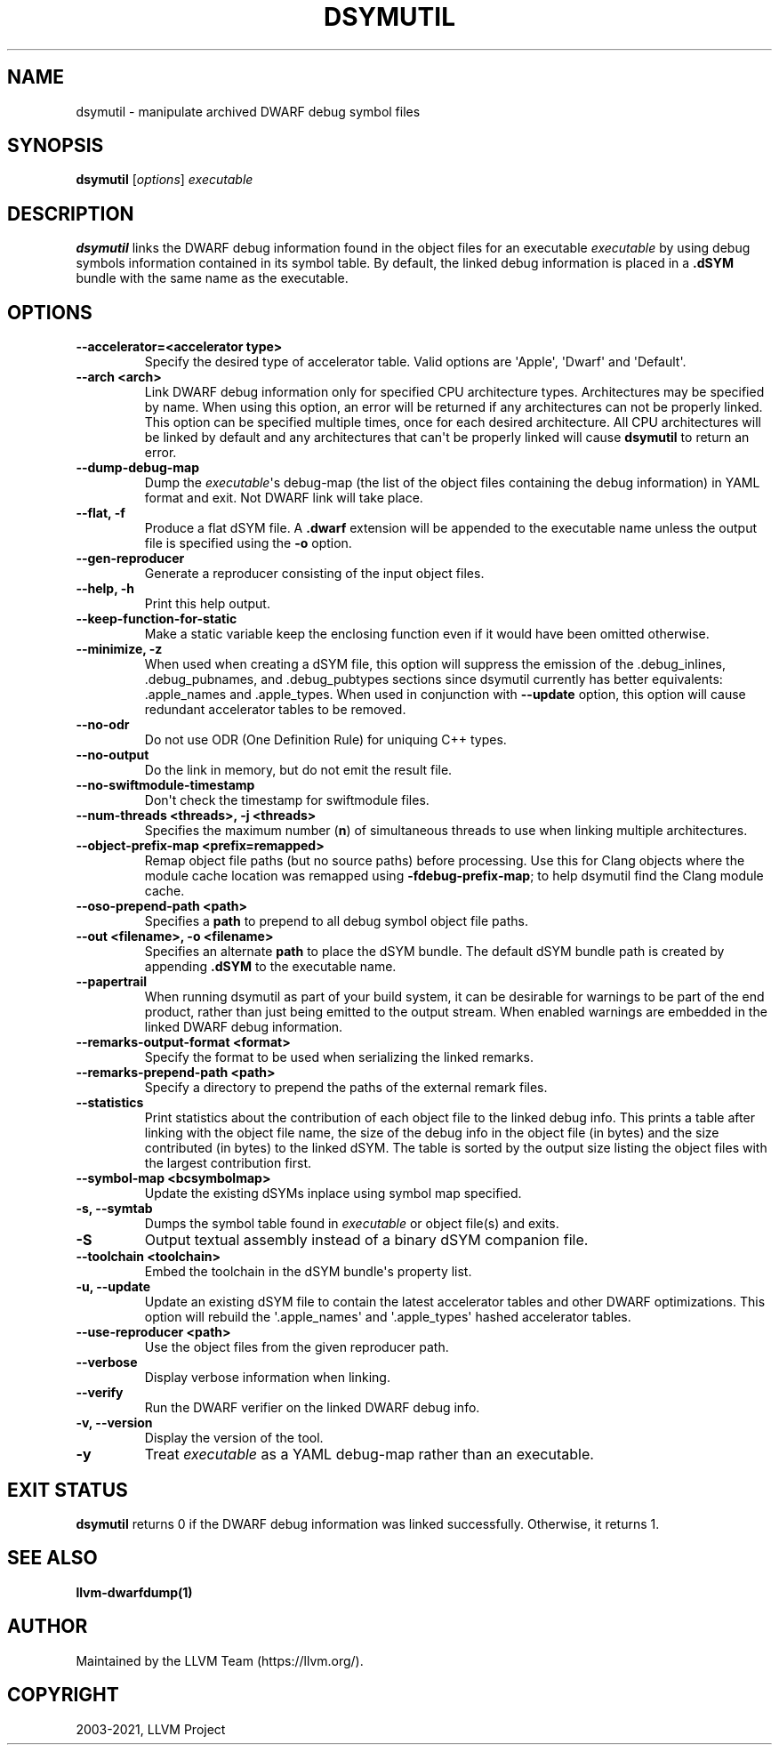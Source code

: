 .\" Man page generated from reStructuredText.
.
.TH "DSYMUTIL" "1" "2021-07-29" "Apple Clang 1300.0.29.3" "LLVM"
.SH NAME
dsymutil \- manipulate archived DWARF debug symbol files
.
.nr rst2man-indent-level 0
.
.de1 rstReportMargin
\\$1 \\n[an-margin]
level \\n[rst2man-indent-level]
level margin: \\n[rst2man-indent\\n[rst2man-indent-level]]
-
\\n[rst2man-indent0]
\\n[rst2man-indent1]
\\n[rst2man-indent2]
..
.de1 INDENT
.\" .rstReportMargin pre:
. RS \\$1
. nr rst2man-indent\\n[rst2man-indent-level] \\n[an-margin]
. nr rst2man-indent-level +1
.\" .rstReportMargin post:
..
.de UNINDENT
. RE
.\" indent \\n[an-margin]
.\" old: \\n[rst2man-indent\\n[rst2man-indent-level]]
.nr rst2man-indent-level -1
.\" new: \\n[rst2man-indent\\n[rst2man-indent-level]]
.in \\n[rst2man-indent\\n[rst2man-indent-level]]u
..
.SH SYNOPSIS
.nf
\fBdsymutil\fP [\fIoptions\fP] \fIexecutable\fP
.fi
.sp
.SH DESCRIPTION
.sp
\fBdsymutil\fP links the DWARF debug information found in the object files
for an executable \fIexecutable\fP by using debug symbols information contained in
its symbol table. By default, the linked debug information is placed in a
\fB\&.dSYM\fP bundle with the same name as the executable.
.SH OPTIONS
.INDENT 0.0
.TP
.B \-\-accelerator=<accelerator type>
Specify the desired type of accelerator table. Valid options are \(aqApple\(aq,
\(aqDwarf\(aq and \(aqDefault\(aq.
.UNINDENT
.INDENT 0.0
.TP
.B \-\-arch <arch>
Link DWARF debug information only for specified CPU architecture types.
Architectures may be specified by name. When using this option, an error will
be returned if any architectures can not be properly linked.  This option can
be specified multiple times, once for each desired architecture. All CPU
architectures will be linked by default and any architectures that can\(aqt be
properly linked will cause \fBdsymutil\fP to return an error.
.UNINDENT
.INDENT 0.0
.TP
.B \-\-dump\-debug\-map
Dump the \fIexecutable\fP\(aqs debug\-map (the list of the object files containing the
debug information) in YAML format and exit. Not DWARF link will take place.
.UNINDENT
.INDENT 0.0
.TP
.B \-\-flat, \-f
Produce a flat dSYM file. A \fB\&.dwarf\fP extension will be appended to the
executable name unless the output file is specified using the \fB\-o\fP option.
.UNINDENT
.INDENT 0.0
.TP
.B \-\-gen\-reproducer
Generate a reproducer consisting of the input object files.
.UNINDENT
.INDENT 0.0
.TP
.B \-\-help, \-h
Print this help output.
.UNINDENT
.INDENT 0.0
.TP
.B \-\-keep\-function\-for\-static
Make a static variable keep the enclosing function even if it would have been
omitted otherwise.
.UNINDENT
.INDENT 0.0
.TP
.B \-\-minimize, \-z
When used when creating a dSYM file, this option will suppress the emission of
the .debug_inlines, .debug_pubnames, and .debug_pubtypes sections since
dsymutil currently has better equivalents: .apple_names and .apple_types. When
used in conjunction with \fB\-\-update\fP option, this option will cause redundant
accelerator tables to be removed.
.UNINDENT
.INDENT 0.0
.TP
.B \-\-no\-odr
Do not use ODR (One Definition Rule) for uniquing C++ types.
.UNINDENT
.INDENT 0.0
.TP
.B \-\-no\-output
Do the link in memory, but do not emit the result file.
.UNINDENT
.INDENT 0.0
.TP
.B \-\-no\-swiftmodule\-timestamp
Don\(aqt check the timestamp for swiftmodule files.
.UNINDENT
.INDENT 0.0
.TP
.B \-\-num\-threads <threads>, \-j <threads>
Specifies the maximum number (\fBn\fP) of simultaneous threads to use when
linking multiple architectures.
.UNINDENT
.INDENT 0.0
.TP
.B \-\-object\-prefix\-map <prefix=remapped>
Remap object file paths (but no source paths) before processing.  Use
this for Clang objects where the module cache location was remapped using
\fB\-fdebug\-prefix\-map\fP; to help dsymutil find the Clang module cache.
.UNINDENT
.INDENT 0.0
.TP
.B \-\-oso\-prepend\-path <path>
Specifies a \fBpath\fP to prepend to all debug symbol object file paths.
.UNINDENT
.INDENT 0.0
.TP
.B \-\-out <filename>, \-o <filename>
Specifies an alternate \fBpath\fP to place the dSYM bundle. The default dSYM
bundle path is created by appending \fB\&.dSYM\fP to the executable name.
.UNINDENT
.INDENT 0.0
.TP
.B \-\-papertrail
When running dsymutil as part of your build system, it can be desirable for
warnings to be part of the end product, rather than just being emitted to the
output stream. When enabled warnings are embedded in the linked DWARF debug
information.
.UNINDENT
.INDENT 0.0
.TP
.B \-\-remarks\-output\-format <format>
Specify the format to be used when serializing the linked remarks.
.UNINDENT
.INDENT 0.0
.TP
.B \-\-remarks\-prepend\-path <path>
Specify a directory to prepend the paths of the external remark files.
.UNINDENT
.INDENT 0.0
.TP
.B \-\-statistics
Print statistics about the contribution of each object file to the linked
debug info. This prints a table after linking with the object file name, the
size of the debug info in the object file (in bytes) and the size contributed
(in bytes) to the linked dSYM. The table is sorted by the output size listing
the object files with the largest contribution first.
.UNINDENT
.INDENT 0.0
.TP
.B \-\-symbol\-map <bcsymbolmap>
Update the existing dSYMs inplace using symbol map specified.
.UNINDENT
.INDENT 0.0
.TP
.B \-s, \-\-symtab
Dumps the symbol table found in \fIexecutable\fP or object file(s) and exits.
.UNINDENT
.INDENT 0.0
.TP
.B \-S
Output textual assembly instead of a binary dSYM companion file.
.UNINDENT
.INDENT 0.0
.TP
.B \-\-toolchain <toolchain>
Embed the toolchain in the dSYM bundle\(aqs property list.
.UNINDENT
.INDENT 0.0
.TP
.B \-u, \-\-update
Update an existing dSYM file to contain the latest accelerator tables and
other DWARF optimizations. This option will rebuild the \(aq.apple_names\(aq and
\(aq.apple_types\(aq hashed accelerator tables.
.UNINDENT
.INDENT 0.0
.TP
.B \-\-use\-reproducer <path>
Use the object files from the given reproducer path.
.UNINDENT
.INDENT 0.0
.TP
.B \-\-verbose
Display verbose information when linking.
.UNINDENT
.INDENT 0.0
.TP
.B \-\-verify
Run the DWARF verifier on the linked DWARF debug info.
.UNINDENT
.INDENT 0.0
.TP
.B \-v, \-\-version
Display the version of the tool.
.UNINDENT
.INDENT 0.0
.TP
.B \-y
Treat \fIexecutable\fP as a YAML debug\-map rather than an executable.
.UNINDENT
.SH EXIT STATUS
.sp
\fBdsymutil\fP returns 0 if the DWARF debug information was linked
successfully. Otherwise, it returns 1.
.SH SEE ALSO
.sp
\fBllvm\-dwarfdump(1)\fP
.SH AUTHOR
Maintained by the LLVM Team (https://llvm.org/).
.SH COPYRIGHT
2003-2021, LLVM Project
.\" Generated by docutils manpage writer.
.

